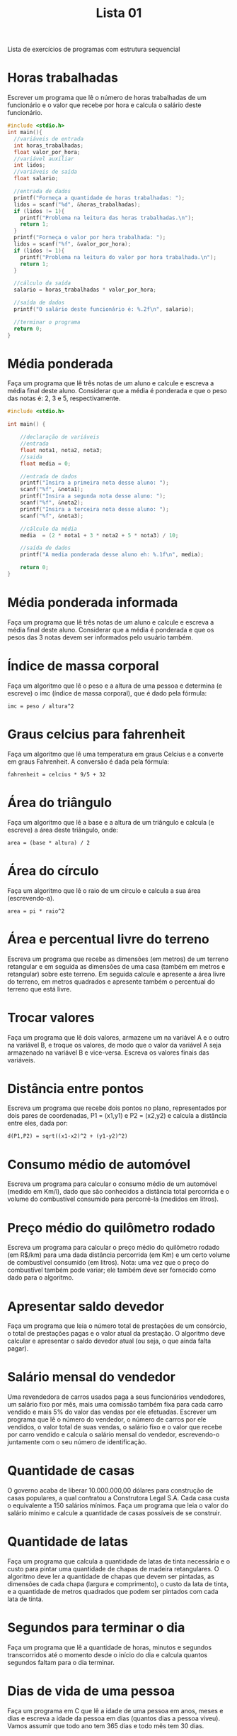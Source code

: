 #+TITLE: Lista 01
#+startup: overview indent

Lista de exercícios de programas com estrutura sequencial

* Horas trabalhadas

Escrever um programa que lê o número de horas trabalhadas de um
funcionário e o valor que recebe por hora e calcula o salário deste
funcionário.

#+begin_src C :tangle lista01_horas_trabalhadas.c
#include <stdio.h>
int main(){
  //variáveis de entrada
  int horas_trabalhadas;
  float valor_por_hora;
  //variável auxiliar
  int lidos;
  //variáveis de saída
  float salario;

  //entrada de dados
  printf("Forneça a quantidade de horas trabalhadas: ");
  lidos = scanf("%d", &horas_trabalhadas);
  if (lidos != 1){
    printf("Problema na leitura das horas trabalhadas.\n");
    return 1;
  }
  printf("Forneça o valor por hora trabalhada: ");
  lidos = scanf("%f", &valor_por_hora);
  if (lidos != 1){
    printf("Problema na leitura do valor por hora trabalhada.\n");
    return 1;
  }

  //cálculo da saída
  salario = horas_trabalhadas * valor_por_hora;

  //saída de dados
  printf("O salário deste funcionário é: %.2f\n", salario);

  //terminar o programa
  return 0;
}
#+end_src

* Média ponderada

Faça um programa que lê três notas de um aluno e calcule e escreva a
média final deste aluno. Considerar que a média é ponderada e que o
peso das notas é: 2, 3 e 5, respectivamente.

#+begin_src C :tangle media_ponderada.c
#include <stdio.h>

int main() {

    //declaração de variáveis 
    //entrada
    float nota1, nota2, nota3;
    //saida
    float media = 0;

    //entrada de dados
    printf("Insira a primeira nota desse aluno: ");
    scanf("%f", &nota1);
    printf("Insira a segunda nota desse aluno: ");
    scanf("%f", &nota2);
    printf("Insira a terceira nota desse aluno: ");
    scanf("%f", &nota3);

    //cálculo da média
    media  = (2 * nota1 + 3 * nota2 + 5 * nota3) / 10;

    //saída de dados
    printf("A media ponderada desse aluno eh: %.1f\n", media);

    return 0;
}
#+end_src

* Média ponderada informada

Faça um programa que lê três notas de um aluno e calcule e escreva
a média final deste aluno. Considerar que a média é ponderada e que
os pesos das 3 notas devem ser informados pelo usuário também.

* Índice de massa corporal

Faça um algoritmo que lê o peso e a altura de uma pessoa e determina
(e escreve) o imc (índice de massa corporal), que é dado pela fórmula:

#+begin_example
imc = peso / altura^2
#+end_example

* Graus celcius para fahrenheit

Faça um algoritmo que lê uma temperatura em graus Celcius e a converte
em graus Fahrenheit. A conversão é dada pela fórmula:

#+begin_example
fahrenheit = celcius * 9/5 + 32
#+end_example

* Área do triângulo

Faça um algoritmo que lê a base e a altura de um triângulo e calcula
(e escreve) a área deste triângulo, onde:

#+begin_example
area = (base * altura) / 2
#+end_example

* Área do círculo

Faça um algoritmo que lê o raio de um círculo e calcula a sua área
(escrevendo-a).

#+begin_example
area = pi * raio^2
#+end_example

* Área e percentual livre do terreno

Escreva um programa que recebe as dimensões (em metros) de um terreno
retangular e em seguida as dimensões de uma casa (também em metros e
retangular) sobre este terreno. Em seguida calcule e apresente a área
livre do terreno, em metros quadrados e apresente também o percentual
do terreno que está livre.

* Trocar valores

Faça um programa que lê dois valores, armazene um na variável A e o
outro na variável B, e troque os valores, de modo que o valor da
variável A seja armazenado na variável B e vice-versa. Escreva os
valores finais das variáveis.

* Distância entre pontos

Escreva um programa que recebe dois pontos no plano, representados por
dois pares de coordenadas, P1 = (x1,y1) e P2 = (x2,y2) e calcula a
distância entre eles, dada por:

#+begin_example
d(P1,P2) = sqrt((x1-x2)^2 + (y1-y2)^2)
#+end_example

* Consumo médio de automóvel

Escreva um programa para calcular o consumo médio de um automóvel
(medido em Km/l), dado que são conhecidos a distância total percorrida
e o volume do combustível consumido para percorrê-la (medidos em
litros).

* Preço médio do quilômetro rodado

Escreva um programa para calcular o preço médio do quilômetro rodado
(em R$/km) para uma dada distância percorrida (em Km) e um certo
volume de combustível consumido (em litros). Nota: uma vez que o preço
do combustível também pode variar; ele também deve ser fornecido como
dado para o algoritmo.

* Apresentar saldo devedor

Faça um programa que leia o número total de prestações de um
consórcio, o total de prestações pagas e o valor atual da prestação. O
algoritmo deve calcular e apresentar o saldo devedor atual (ou seja, o
que ainda falta pagar).

* Salário mensal do vendedor

Uma revendedora de carros usados paga a seus funcionários vendedores,
um salário fixo por mês, mais uma comissão também fixa para cada carro
vendido e mais 5% do valor das vendas por ele efetuadas. Escrever um
programa que lê o número do vendedor, o número de carros por ele
vendidos, o valor total de suas vendas, o salário fixo e o valor que
recebe por carro vendido e calcula o salário mensal do vendedor,
escrevendo-o juntamente com o seu número de identificação.

* Quantidade de casas

O governo acaba de liberar 10.000.000,00 dólares para construção de
casas populares, a qual contratou a Construtora Legal S.A. Cada
casa custa o equivalente a 150 salários mínimos. Faça um programa que
leia o valor do salário mínimo e calcule a quantidade de casas
possíveis de se construir.

* Quantidade de latas

Faça um programa que calcula a quantidade de latas de tinta necessária
e o custo para pintar uma quantidade de chapas de madeira
retangulares. O algoritmo deve ler a quantidade de chapas que devem
ser pintadas, as dimensões de cada chapa (largura e comprimento), o
custo da lata de tinta, e a quantidade de metros quadrados que podem
ser pintados com cada lata de tinta.

* Segundos para terminar o dia

Faça um programa que lê a quantidade de horas, minutos e segundos
transcorridos até o momento desde o início do dia e calcula quantos
segundos faltam para o dia terminar.

* Dias de vida de uma pessoa

Faça um programa em C que lê a idade de uma pessoa em anos, meses e
dias e escreva a idade da pessoa em dias (quantos dias a pessoa
viveu). Vamos assumir que todo ano tem 365 dias e todo mês tem 30
dias.

* Valor no cofrinho

Escreva um programa para dar o total, em reais, de um cofrinho que
contenha: n1 moedas de 1 real; n2 moedas de 50 centavos; n3 moedas de
25 centavos; n4 moedas de 10 centavos; e n5 moedas de 5 centavos.

* Calculadora rudimentar inflexível

Escreva um programa para ler dois inteiros (variáveis A e B) e efetuar
as operações de adição, subtração, multiplicação e divisão de A por B
apresentando ao final os quatro resultados obtidos.

* Somatório de dígitos de um número inteiro

Faça um algoritmo que leia um valor inteiro positivo de 3 dígitos,
armazene-o em uma variável inteira e determine a soma dos dígitos que
formam o valor. Exemplo: o valor 453 tem soma dos dígitos igual a 12
(4 + 5 + 3).

* Dígitos intercalados

Faça um algoritmo que leia dois números inteiros positivos com 3
dígitos cada e gere um terceiro número inteiro com 6 dígitos, sendo
que estes sejam os dígitos dos dois primeiros intercalados. Exemplo:
Numero_1 = 135, Numero_2 = 246, Numero_3 = 123456.
